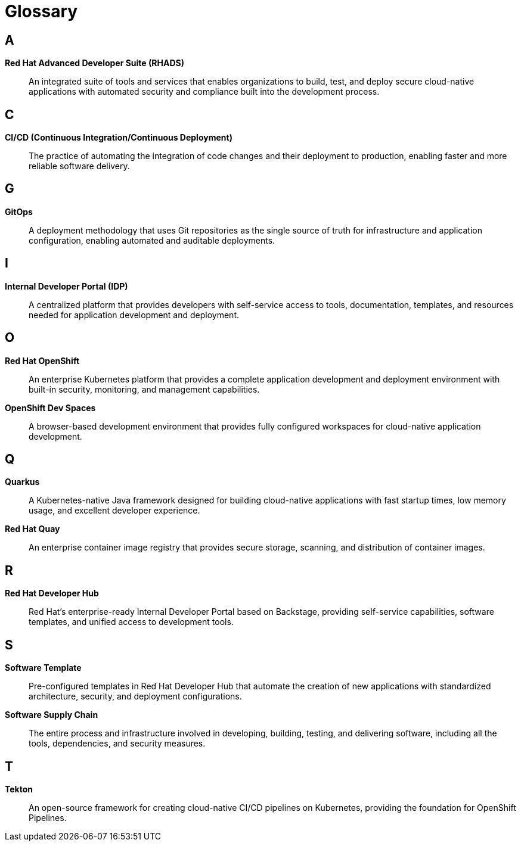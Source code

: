 = Glossary

== A

[id='ads']
*Red Hat Advanced Developer Suite (RHADS)*:: An integrated suite of tools and services that enables organizations to build, test, and deploy secure cloud-native applications with automated security and compliance built into the development process.

== C

[id='cicd']
*CI/CD (Continuous Integration/Continuous Deployment)*:: The practice of automating the integration of code changes and their deployment to production, enabling faster and more reliable software delivery.

== G

[id='gitops']
*GitOps*:: A deployment methodology that uses Git repositories as the single source of truth for infrastructure and application configuration, enabling automated and auditable deployments.

== I

[id='idp']
*Internal Developer Portal (IDP)*:: A centralized platform that provides developers with self-service access to tools, documentation, templates, and resources needed for application development and deployment.

== O

[id='openshift']
*Red Hat OpenShift*:: An enterprise Kubernetes platform that provides a complete application development and deployment environment with built-in security, monitoring, and management capabilities.

[id='ods']
*OpenShift Dev Spaces*:: A browser-based development environment that provides fully configured workspaces for cloud-native application development.

== Q

[id='quarkus']
*Quarkus*:: A Kubernetes-native Java framework designed for building cloud-native applications with fast startup times, low memory usage, and excellent developer experience.

[id='quay']
*Red Hat Quay*:: An enterprise container image registry that provides secure storage, scanning, and distribution of container images.

== R

[id='rhdh']
*Red Hat Developer Hub*:: Red Hat's enterprise-ready Internal Developer Portal based on Backstage, providing self-service capabilities, software templates, and unified access to development tools.

== S

[id='software-template']
*Software Template*:: Pre-configured templates in Red Hat Developer Hub that automate the creation of new applications with standardized architecture, security, and deployment configurations.

[id='supply-chain']
*Software Supply Chain*:: The entire process and infrastructure involved in developing, building, testing, and delivering software, including all the tools, dependencies, and security measures.

== T

[id='tekton']
*Tekton*:: An open-source framework for creating cloud-native CI/CD pipelines on Kubernetes, providing the foundation for OpenShift Pipelines.